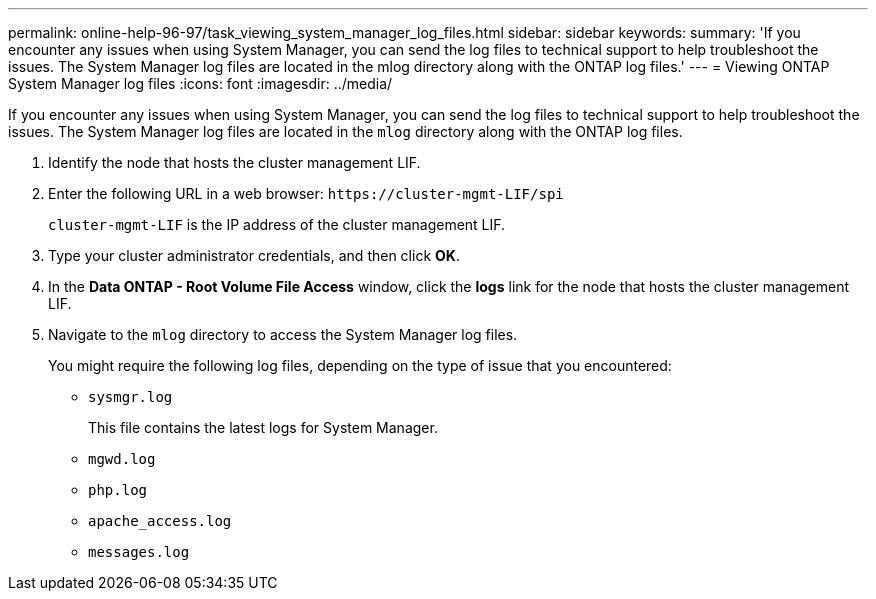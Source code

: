 ---
permalink: online-help-96-97/task_viewing_system_manager_log_files.html
sidebar: sidebar
keywords: 
summary: 'If you encounter any issues when using System Manager, you can send the log files to technical support to help troubleshoot the issues. The System Manager log files are located in the mlog directory along with the ONTAP log files.'
---
= Viewing ONTAP System Manager log files
:icons: font
:imagesdir: ../media/

[.lead]
If you encounter any issues when using System Manager, you can send the log files to technical support to help troubleshoot the issues. The System Manager log files are located in the `mlog` directory along with the ONTAP log files.

. Identify the node that hosts the cluster management LIF.
. Enter the following URL in a web browser: `+https://cluster-mgmt-LIF/spi+`
+
`cluster-mgmt-LIF` is the IP address of the cluster management LIF.

. Type your cluster administrator credentials, and then click *OK*.
. In the *Data ONTAP - Root Volume File Access* window, click the *logs* link for the node that hosts the cluster management LIF.
. Navigate to the `mlog` directory to access the System Manager log files.
+
You might require the following log files, depending on the type of issue that you encountered:

 ** `sysmgr.log`
+
This file contains the latest logs for System Manager.

 ** `mgwd.log`
 ** `php.log`
 ** `apache_access.log`
 ** `messages.log`

